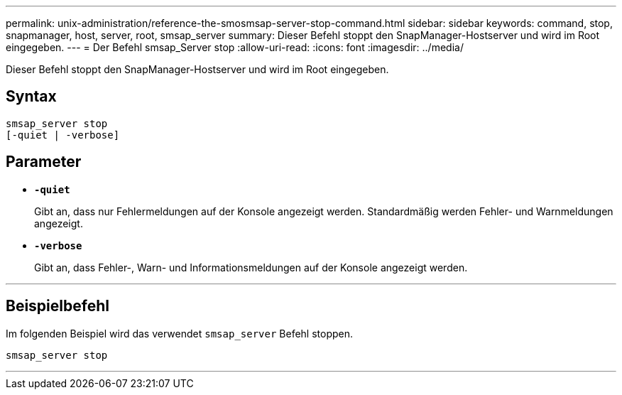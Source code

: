 ---
permalink: unix-administration/reference-the-smosmsap-server-stop-command.html 
sidebar: sidebar 
keywords: command, stop, snapmanager, host, server, root, smsap_server 
summary: Dieser Befehl stoppt den SnapManager-Hostserver und wird im Root eingegeben. 
---
= Der Befehl smsap_Server stop
:allow-uri-read: 
:icons: font
:imagesdir: ../media/


[role="lead"]
Dieser Befehl stoppt den SnapManager-Hostserver und wird im Root eingegeben.



== Syntax

[listing]
----
smsap_server stop
[-quiet | -verbose]
----


== Parameter

* `*-quiet*`
+
Gibt an, dass nur Fehlermeldungen auf der Konsole angezeigt werden. Standardmäßig werden Fehler- und Warnmeldungen angezeigt.

* `*-verbose*`
+
Gibt an, dass Fehler-, Warn- und Informationsmeldungen auf der Konsole angezeigt werden.



'''


== Beispielbefehl

Im folgenden Beispiel wird das verwendet `smsap_server` Befehl stoppen.

[listing]
----
smsap_server stop
----
'''